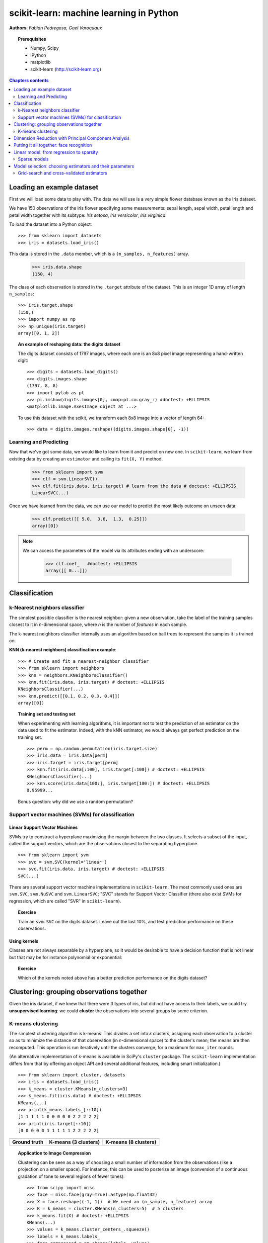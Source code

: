 .. _scikit-learn_chapter:

========================================
scikit-learn: machine learning in Python
========================================

**Authors**: *Fabian Pedregosa, Gael Varoquaux*

.. image:: scikit-learn-logo.png
   :scale: 40
   :align: right

.. topic:: Prerequisites

    * Numpy, Scipy
    * IPython
    * matplotlib
    * scikit-learn (http://scikit-learn.org)


.. contents:: Chapters contents
   :local:
   :depth: 2

.. For doctests
   >>> import numpy as np
   >>> np.random.seed(0)
   >>> # For doctest on headless environments
   >>> from matplotlib import pyplot as plt
   >>> plt.switch_backend('Agg')


Loading an example dataset
==========================

.. raw:: html

    <div style='float: right; margin: 35px;'>

.. image:: images/Virginia_Iris.png
   :align: right
   :alt: Photo of Iris Virginia

.. raw:: html

    </div>


First we will load some data to play with. The data we will use is a
very simple flower database known as the Iris dataset.

We have 150 observations of the iris flower specifying some measurements:
sepal length, sepal width, petal length and petal width together
with its subtype: *Iris setosa*, *Iris versicolor*, *Iris virginica*.

.. For now, a dataset is just a matrix of floating-point numbers,
.. together with a class value.

To load the dataset into a Python object::

    >>> from sklearn import datasets
    >>> iris = datasets.load_iris()

This data is stored in the ``.data`` member, which
is a ``(n_samples, n_features)`` array.

    >>> iris.data.shape
    (150, 4)

The class of each observation is stored in the ``.target`` attribute of the
dataset. This is an integer 1D array of length ``n_samples``::

    >>> iris.target.shape
    (150,)
    >>> import numpy as np
    >>> np.unique(iris.target)
    array([0, 1, 2])


.. topic:: An example of reshaping data: the digits dataset

    .. image:: digits_first_image.png
        :scale: 50
        :align: right

    The digits dataset consists of 1797 images, where each one is an 8x8
    pixel image representing a hand-written digit::

        >>> digits = datasets.load_digits()
        >>> digits.images.shape
        (1797, 8, 8)
        >>> import pylab as pl
        >>> pl.imshow(digits.images[0], cmap=pl.cm.gray_r) #doctest: +ELLIPSIS
        <matplotlib.image.AxesImage object at ...>

    To use this dataset with the scikit, we transform each 8x8 image
    into a vector of length 64::

        >>> data = digits.images.reshape((digits.images.shape[0], -1))




Learning and Predicting
+++++++++++++++++++++++

Now that we've got some data, we would like to learn from it and
predict on new one. In ``scikit-learn``, we learn from existing
data by creating an ``estimator`` and calling its ``fit(X, Y)`` method.

    >>> from sklearn import svm
    >>> clf = svm.LinearSVC()
    >>> clf.fit(iris.data, iris.target) # learn from the data # doctest: +ELLIPSIS
    LinearSVC(...)

Once we have learned from the data, we can use our model to predict the
most likely outcome on unseen data:

    >>> clf.predict([[ 5.0,  3.6,  1.3,  0.25]])
    array([0])

.. note:: 
   
    We can access the parameters of the model via its attributes ending
    with an underscore:

        >>> clf.coef_   #doctest: +ELLIPSIS
        array([[ 0...]])


Classification
==============


k-Nearest neighbors classifier
++++++++++++++++++++++++++++++

The simplest possible classifier is the nearest neighbor: given a new
observation, take the label of the training samples closest to it
in *n*-dimensional space, where *n* is the number of *features*
in each sample.

.. image:: iris_knn.png
   :scale: 90
   :align: right

The k-nearest neighbors classifier internally uses an algorithm
based on ball trees to represent the samples it is trained on.

**KNN (k-nearest neighbors) classification example**:

::

    >>> # Create and fit a nearest-neighbor classifier
    >>> from sklearn import neighbors
    >>> knn = neighbors.KNeighborsClassifier()
    >>> knn.fit(iris.data, iris.target) # doctest: +ELLIPSIS
    KNeighborsClassifier(...)
    >>> knn.predict([[0.1, 0.2, 0.3, 0.4]])
    array([0])


.. topic:: Training set and testing set

   When experimenting with learning algorithms, it is important not to
   test the prediction of an estimator on the data used to fit the
   estimator. Indeed, with the kNN estimator, we would always get perfect
   prediction on the training set. ::

       >>> perm = np.random.permutation(iris.target.size)
       >>> iris.data = iris.data[perm]
       >>> iris.target = iris.target[perm]
       >>> knn.fit(iris.data[:100], iris.target[:100]) # doctest: +ELLIPSIS
       KNeighborsClassifier(...)
       >>> knn.score(iris.data[100:], iris.target[100:]) # doctest: +ELLIPSIS
       0.95999...

   Bonus question: why did we use a random permutation?


Support vector machines (SVMs) for classification
+++++++++++++++++++++++++++++++++++++++++++++++++

Linear Support Vector Machines
------------------------------

SVMs try to construct a hyperplane maximizing the margin between the two
classes. It selects a subset of the input, called the support vectors,
which are the observations closest to the separating hyperplane.


.. image:: svm_margin.png
   :align: right 
   :scale: 80


.. Regularization is set by the `C` parameter: with small `C`
.. give (regularized problem) the margin is computed only on the
.. observation close to the separating plane; with large `C` all the
.. observations are used.


::

    >>> from sklearn import svm
    >>> svc = svm.SVC(kernel='linear')
    >>> svc.fit(iris.data, iris.target) # doctest: +ELLIPSIS
    SVC(...)

There are several support vector machine implementations in ``scikit-learn``.
The most commonly used ones are ``svm.SVC``, ``svm.NuSVC`` and ``svm.LinearSVC``;
"SVC" stands for Support Vector Classifier (there also exist SVMs for regression,
which are called "SVR" in ``scikit-learn``).

.. topic:: **Exercise**
   :class: green

   Train an ``svm.SVC`` on the digits dataset. Leave out the
   last 10%, and test prediction performance on these observations.



Using kernels
--------------

Classes are not always separable by a hyperplane, so it would be
desirable to have a decision function that is not linear but that may
be for instance polynomial or exponential:


.. |svm_kernel_linear| image:: svm_kernel_linear.png
   :scale: 65

.. |svm_kernel_poly| image:: svm_kernel_poly.png
   :scale: 65

.. |svm_kernel_rbf| image:: svm_kernel_rbf.png
   :scale: 65

.. rst-class:: centered

  .. list-table::

     *

       - **Linear kernel**

       - **Polynomial kernel**

       - **RBF kernel (Radial Basis Function)**

     *

       - |svm_kernel_linear|

       - |svm_kernel_poly|

       - |svm_kernel_rbf|

     *

       - ::

            >>> svc = svm.SVC(kernel='linear')

       - ::

            >>> svc = svm.SVC(kernel='poly',
            ...               degree=3)
            >>> # degree: polynomial degree

       - ::

            >>> svc = svm.SVC(kernel='rbf')
            >>> # gamma: inverse of size of
            >>> # radial kernel


.. topic:: **Exercise**
   :class: green

   Which of the kernels noted above has a better prediction
   performance on the digits dataset?

   .. toctree::

        digits_classification_exercise



Clustering: grouping observations together
==========================================

Given the iris dataset, if we knew that there were 3 types of iris,
but did not have access to their labels, we could try **unsupervised
learning**: we could **cluster** the observations into several groups
by some criterion.



K-means clustering
++++++++++++++++++

The simplest clustering algorithm is k-means. This divides a set into
*k* clusters, assigning each observation to a cluster so as to minimize
the distance of that observation (in *n*-dimensional space) to the cluster's
mean; the means are then recomputed. This operation is run iteratively until
the clusters converge, for a maximum for ``max_iter`` rounds.

(An alternative implementation of k-means is available in SciPy's ``cluster``
package. The ``scikit-learn`` implementation differs from that by offering an
object API and several additional features, including smart initialization.)

::

    >>> from sklearn import cluster, datasets
    >>> iris = datasets.load_iris()
    >>> k_means = cluster.KMeans(n_clusters=3)
    >>> k_means.fit(iris.data) # doctest: +ELLIPSIS
    KMeans(...)
    >>> print(k_means.labels_[::10])
    [1 1 1 1 1 0 0 0 0 0 2 2 2 2 2]
    >>> print(iris.target[::10])
    [0 0 0 0 0 1 1 1 1 1 2 2 2 2 2]

.. |cluster_iris_truth| image:: cluster_iris_truth.png
   :scale: 77

.. |cluster_iris_kmeans| image:: k_means_iris_3.png
    :scale: 80

.. |k_means_iris_8| image:: k_means_iris_8.png
   :scale: 77


.. list-table::
    :class: centered

    *
        - |cluster_iris_truth|

        - |cluster_iris_kmeans|

        - |k_means_iris_8|


    *
        - **Ground truth**

        - **K-means (3 clusters)**

        - **K-means (8 clusters)**



.. |face| image:: face.png
   :scale: 50

.. |face_compressed| image:: face_compressed.png
   :scale: 50


.. topic:: **Application to Image Compression**

    Clustering can be seen as a way of choosing a small number of
    information from the observations (like a projection on a smaller space).
    For instance, this can be used to posterize an image
    (conversion of a continuous gradation of tone to several regions of fewer tones)::

     >>> from scipy import misc
     >>> face = misc.face(gray=True).astype(np.float32)
     >>> X = face.reshape((-1, 1))  # We need an (n_sample, n_feature) array
     >>> K = k_means = cluster.KMeans(n_clusters=5)  # 5 clusters
     >>> k_means.fit(X) # doctest: +ELLIPSIS
     KMeans(...)
     >>> values = k_means.cluster_centers_.squeeze()
     >>> labels = k_means.labels_
     >>> face_compressed = np.choose(labels, values)
     >>> face_compressed.shape = face.shape

    .. list-table::
      :class: centered

      *
        - |face|

        - |face_compressed|

      *

        - Raw image

        - K-means quantization (K=5)



Dimension Reduction with Principal Component Analysis
=====================================================



.. |pca_3d_axis| image:: pca_3d_axis.jpg
   :scale: 70

.. |pca_3d_aligned| image:: pca_3d_aligned.jpg
   :scale: 70

.. rst-class:: centered

   |pca_3d_axis| |pca_3d_aligned|


The cloud of points spanned by the observations above is very flat in
one direction, so that one feature can almost be exactly computed
using the 2 other. PCA finds the directions in which the data is not
*flat* and it can reduce the dimensionality of the data by projecting
on a subspace.


.. warning::

    Depending on your version of scikit-learn PCA will be in module
    ``decomposition`` or ``pca``.

::

    >>> from sklearn import decomposition
    >>> pca = decomposition.PCA(n_components=2)
    >>> pca.fit(iris.data)
    PCA(copy=True, n_components=2, whiten=False)
    >>> X = pca.transform(iris.data)

Now we can visualize the (transformed) iris dataset::

    >>> import pylab as pl
    >>> pl.scatter(X[:, 0], X[:, 1], c=iris.target) # doctest: +ELLIPSIS
    <matplotlib.collections...Collection object at ...>

.. image:: pca_iris.png
   :scale: 50
   :align: center


PCA is not just useful for visualization of high dimensional
datasets. It can also be used as a preprocessing step to help speed up
supervised methods that are not efficient with high
dimensions.



Putting it all together: face recognition
=========================================

An example showcasing face recognition using Principal Component
Analysis for dimension reduction and Support Vector Machines for
classification.

.. image:: faces.png
   :align: center
   :scale: 70


Stripped-down version of the `face recognition example 
<http://scikit-learn.org/stable/auto_examples/applications/face_recognition.html>`_:

.. sourcecode:: python

    import numpy as np
    import pylab as pl
    from sklearn import cross_val, datasets, decomposition, svm
    
    # ..
    # .. load data ..
    lfw_people = datasets.fetch_lfw_people(min_faces_per_person=70, resize=0.4)
    perm = np.random.permutation(lfw_people.target.size)
    lfw_people.data = lfw_people.data[perm]
    lfw_people.target = lfw_people.target[perm]
    faces = np.reshape(lfw_people.data, (lfw_people.target.shape[0], -1))
    train, test = iter(cross_val.StratifiedKFold(lfw_people.target, k=4)).next()
    X_train, X_test = faces[train], faces[test]
    y_train, y_test = lfw_people.target[train], lfw_people.target[test]
    
    # ..
    # .. dimension reduction ..
    pca = decomposition.RandomizedPCA(n_components=150, whiten=True)
    pca.fit(X_train)
    X_train_pca = pca.transform(X_train)
    X_test_pca = pca.transform(X_test)
    
    # ..
    # .. classification ..
    clf = svm.SVC(C=5., gamma=0.001)
    clf.fit(X_train_pca, y_train)

    # ..
    # .. predict on new images ..
    for i in range(10):
        print(lfw_people.target_names[clf.predict(X_test_pca[i])[0]])
        _ = pl.imshow(X_test[i].reshape(50, 37), cmap=pl.cm.gray)
        _ = raw_input()
    



.. only:: html
   
    Full code: :download:`faces.py`



Linear model: from regression to sparsity
==========================================

.. topic:: Diabetes dataset

    The diabetes dataset consists of 10 physiological variables (age,
    sex, weight, blood pressure) measure on 442 patients, and an
    indication of disease progression after one year::

        >>> diabetes = datasets.load_diabetes()
        >>> diabetes_X_train = diabetes.data[:-20]
        >>> diabetes_X_test  = diabetes.data[-20:]
        >>> diabetes_y_train = diabetes.target[:-20]
        >>> diabetes_y_test  = diabetes.target[-20:]
    
    The task at hand is to predict disease prediction from physiological
    variables. 


Sparse models
+++++++++++++

To improve the conditioning of the problem (uninformative variables,
mitigate the curse of dimensionality, as a feature selection
preprocessing, etc.), it would be interesting to select only the
informative features and set non-informative ones to 0. This
penalization approach, called **Lasso**, can set some coefficients to
zero.  Such methods are called **sparse method**, and sparsity can be
seen as an application of Occam's razor: prefer simpler models to
complex ones.

:: 

    >>> from sklearn import linear_model
    >>> regr = linear_model.Lasso(alpha=.3)
    >>> regr.fit(diabetes_X_train, diabetes_y_train) # doctest: +ELLIPSIS
    Lasso(...)
    >>> regr.coef_ # very sparse coefficients
    array([   0.        ,   -0.        ,  497.34075682,  199.17441034,
             -0.        ,   -0.        , -118.89291545,    0.        ,
            430.9379595 ,    0.        ])
    >>> regr.score(diabetes_X_test, diabetes_y_test) # doctest: +ELLIPSIS
    0.5510835453...

being the score very similar to linear regression (Least Squares)::

    >>> lin = linear_model.LinearRegression()
    >>> lin.fit(diabetes_X_train, diabetes_y_train) # doctest: +ELLIPSIS
    LinearRegression(...)
    >>> lin.score(diabetes_X_test, diabetes_y_test) # doctest: +ELLIPSIS
    0.5850753022...

.. topic:: **Different algorithms for a same problem**

    Different algorithms can be used to solve the same mathematical
    problem. For instance the `Lasso` object in the `sklearn`
    solves the lasso regression using a *coordinate descent* method, that
    is efficient on large datasets. However, the `sklearn` also
    provides the `LassoLARS` object, using the *LARS* which is very
    efficient for problems in which the weight vector estimated is very
    sparse, that is problems with very few observations.


Model selection: choosing estimators and their parameters
=========================================================


Grid-search and cross-validated estimators
++++++++++++++++++++++++++++++++++++++++++

Grid-search
-----------

The scikit-learn provides an object that, given data, computes the score
during the fit of an estimator on a parameter grid and chooses the
parameters to maximize the cross-validation score. This object takes an
estimator during the construction and exposes an estimator API::

    >>> from sklearn import svm, grid_search
    >>> gammas = np.logspace(-6, -1, 10)
    >>> svc = svm.SVC()
    >>> clf = grid_search.GridSearchCV(estimator=svc, param_grid=dict(gamma=gammas), 
    ...                    n_jobs=-1)
    >>> clf.fit(digits.data[:1000], digits.target[:1000]) # doctest: +ELLIPSIS
    GridSearchCV(cv=None,...)
    >>> clf.best_score_  # doctest: +ELLIPSIS
    0.9...
    >>> clf.best_estimator_.gamma
    0.00059948425031894088


By default the `GridSearchCV` uses a 3-fold cross-validation. However, if
it detects that a classifier is passed, rather than a regressor, it uses
a stratified 3-fold.



Cross-validated estimators
--------------------------

Cross-validation to set a parameter can be done more efficiently on an
algorithm-by-algorithm basis. This is why, for certain estimators, the
scikit-learn exposes "CV" estimators, that set their parameter
automatically by cross-validation::

    >>> from sklearn import linear_model, datasets
    >>> lasso = linear_model.LassoCV()
    >>> diabetes = datasets.load_diabetes()
    >>> X_diabetes = diabetes.data
    >>> y_diabetes = diabetes.target
    >>> lasso.fit(X_diabetes, y_diabetes) # doctest: +ELLIPSIS
    LassoCV(alphas=None, ...)
    >>> # The estimator chose automatically its lambda:
    >>> lasso.alpha_ # doctest: +ELLIPSIS
    0.012...

These estimators are called similarly to their counterparts, with 'CV'
appended to their name.

.. topic:: **Exercise**
   :class: green

   On the diabetes dataset, find the optimal regularization parameter
   alpha.





